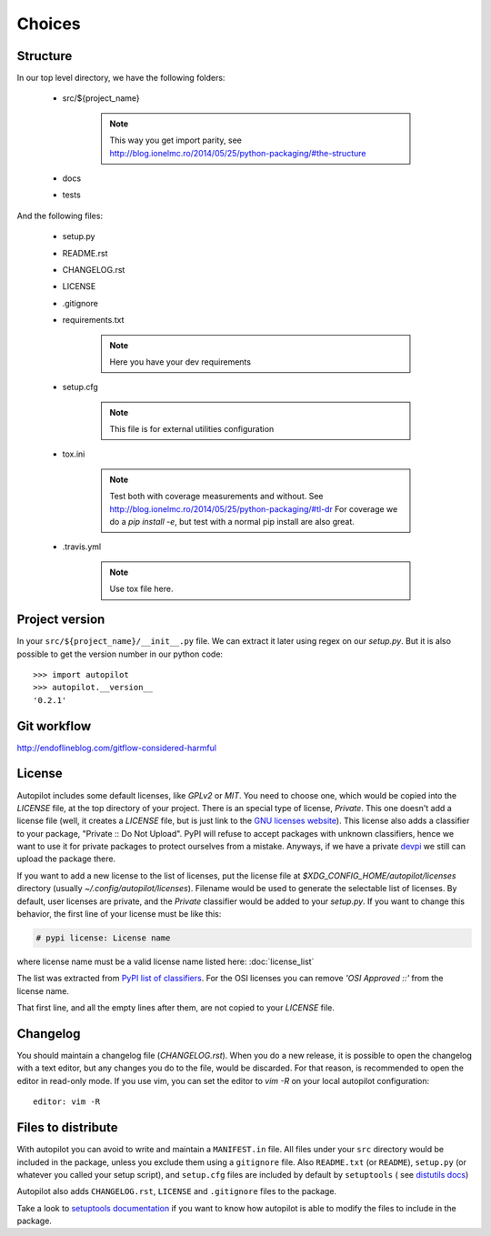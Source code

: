 =======
Choices
=======


Structure
---------

In our top level directory, we have the following folders:

    - src/${project_name}

        .. note::

            This way you get import parity, see http://blog.ionelmc.ro/2014/05/25/python-packaging/#the-structure

            .. # In a perfect world, this directory would be called `src`, but later we can import the package with an `import ${project_name}`

    - docs

    - tests


And the following files:

    - setup.py

    - README.rst

    - CHANGELOG.rst

    - LICENSE

    - .gitignore

    - requirements.txt

        .. note::

            Here you have your dev requirements


    - setup.cfg

        .. note::

            This file is for external utilities configuration


    - tox.ini

        .. note::

            .. TODO Move to other section
            Test both with coverage measurements and without. See http://blog.ionelmc.ro/2014/05/25/python-packaging/#tl-dr
            For coverage we do a `pip install -e`, but test with a normal pip install are also great.


    - .travis.yml

        .. note::

            .. TODO Move to other section
            Use tox file here.




Project version
---------------

In your ``src/${project_name}/__init__.py`` file. We can extract it later using
regex on our `setup.py`. But it is also possible to get the version number in
our python code:

::

    >>> import autopilot
    >>> autopilot.__version__
    '0.2.1'



Git workflow
------------

http://endoflineblog.com/gitflow-considered-harmful


License
-------

Autopilot includes some default licenses, like `GPLv2` or `MIT`. You need to
choose one, which would be copied into the `LICENSE` file, at the top directory
of your project. There is an special type of license, `Private`. This one
doesn't add a license file (well, it creates a `LICENSE` file, but is just link
to the `GNU licenses website
<http://www.gnu.org/licenses/license-list.en.html#NoLicense>`_). This license
also adds a classifier to your package, "Private :: Do Not Upload".  PyPI will
refuse to accept packages with unknown classifiers, hence we want to use it for
private packages to protect ourselves from a mistake. Anyways, if we have a
private devpi_ we still can upload the package there.


If you want to add a new license to the list of licenses, put the license file
at `$XDG_CONFIG_HOME/autopilot/licenses` directory (usually
`~/.config/autopilot/licenses`). Filename would be used to generate the
selectable list of licenses.  By default, user licenses are private, and the
`Private` classifier would be added to your `setup.py`. If you want to change
this behavior, the first line of your license must be like this:

.. code-block:: text

    # pypi license: License name

where license name must be a valid license name listed here: :doc:`license_list`

The list was extracted from `PyPI list of classifiers
<https://pypi.python.org/pypi?%3Aaction=list_classifiers>`_. For the OSI
licenses you can remove `'OSI Approved ::'` from the license name.


That first line, and all the empty lines after them, are not copied to your `LICENSE` file.


Changelog
---------

You should maintain a changelog file (`CHANGELOG.rst`). When you do a new
release, it is possible to open the changelog with a text editor, but any
changes you do to the file, would be discarded. For that reason, is recommended
to open the editor in read-only mode. If you use vim, you can set the editor to
`vim -R` on your local autopilot configuration::

    editor: vim -R

.. _devpi: http://doc.devpi.net/latest/


Files to distribute
-------------------

With autopilot you can avoid to write and maintain a ``MANIFEST.in`` file. All
files under your ``src`` directory would be included in the package, unless you
exclude them using a ``gitignore`` file. Also ``README.txt`` (or ``README``),
``setup.py`` (or whatever you called your setup script), and ``setup.cfg``
files are included by default by ``setuptools`` ( see `distutils docs
<https://docs.python.org/3/distutils/sourcedist.html#specifying-the-files-to-distribute>`_)


Autopilot also adds ``CHANGELOG.rst``, ``LICENSE`` and ``.gitignore`` files to
the package.

Take a look to `setuptools documentation
<https://pythonhosted.org/setuptools/setuptools.html#adding-support-for-other-revision-control-systems>`_
if you want to know how autopilot is able to modify the files to include in the
package.
